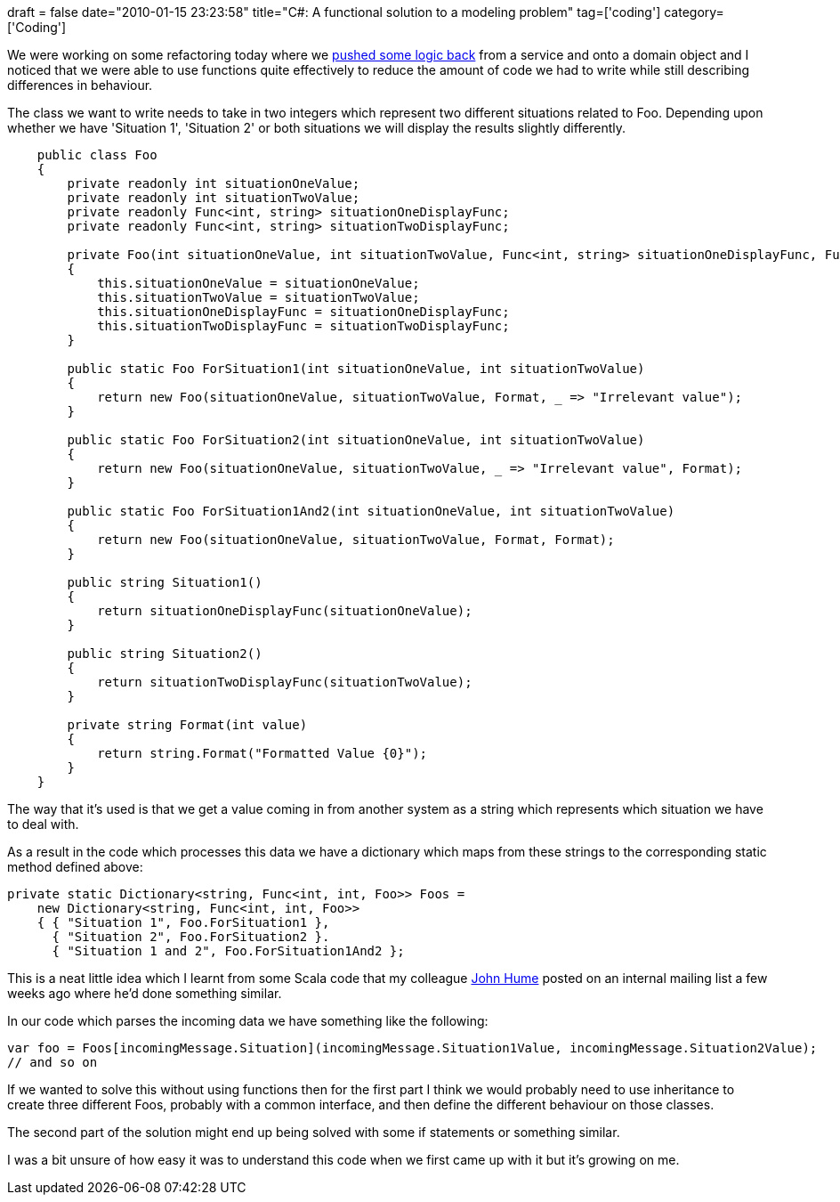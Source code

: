+++
draft = false
date="2010-01-15 23:23:58"
title="C#: A functional solution to a modeling problem"
tag=['coding']
category=['Coding']
+++

We were working on some refactoring today where we http://www.markhneedham.com/blog/2009/11/11/coding-pushing-the-logic-back/[pushed some logic back] from a service and onto a domain object and I noticed that we were able to use functions quite effectively to reduce the amount of code we had to write while still describing differences in behaviour.

The class we want to write needs to take in two integers which represent two different situations related to Foo. Depending upon whether we have 'Situation 1', 'Situation 2' or both situations we will display the results slightly differently.

[source,csharp]
----

    public class Foo
    {
        private readonly int situationOneValue;
        private readonly int situationTwoValue;
        private readonly Func<int, string> situationOneDisplayFunc;
        private readonly Func<int, string> situationTwoDisplayFunc;

        private Foo(int situationOneValue, int situationTwoValue, Func<int, string> situationOneDisplayFunc, Func<int, string> situationTwoDisplayFunc)
        {
            this.situationOneValue = situationOneValue;
            this.situationTwoValue = situationTwoValue;
            this.situationOneDisplayFunc = situationOneDisplayFunc;
            this.situationTwoDisplayFunc = situationTwoDisplayFunc;
        }

        public static Foo ForSituation1(int situationOneValue, int situationTwoValue)
        {
            return new Foo(situationOneValue, situationTwoValue, Format, _ => "Irrelevant value");
        }

        public static Foo ForSituation2(int situationOneValue, int situationTwoValue)
        {
            return new Foo(situationOneValue, situationTwoValue, _ => "Irrelevant value", Format);
        }

        public static Foo ForSituation1And2(int situationOneValue, int situationTwoValue)
        {
            return new Foo(situationOneValue, situationTwoValue, Format, Format);
        }

        public string Situation1()
        {
            return situationOneDisplayFunc(situationOneValue);
        }

        public string Situation2()
        {
            return situationTwoDisplayFunc(situationTwoValue);
        }

        private string Format(int value)
        {
            return string.Format("Formatted Value {0}");
        }
    }
----

The way that it's used is that we get a value coming in from another system as a string which represents which situation we have to deal with.

As a result in the code which processes this data we have a dictionary which maps from these strings to the corresponding static method defined above:

[source,csharp]
----

private static Dictionary<string, Func<int, int, Foo>> Foos =
    new Dictionary<string, Func<int, int, Foo>>
    { { "Situation 1", Foo.ForSituation1 },
      { "Situation 2", Foo.ForSituation2 }.
      { "Situation 1 and 2", Foo.ForSituation1And2 };
----

This is a neat little idea which I learnt from some Scala code that my colleague http://elhumidor.blogspot.com/[John Hume] posted on an internal mailing list a few weeks ago where he'd done something similar.

In our code which parses the incoming data we have something like the following:

[source,csharp]
----

var foo = Foos[incomingMessage.Situation](incomingMessage.Situation1Value, incomingMessage.Situation2Value);
// and so on
----

If we wanted to solve this without using functions then for the first part I think we would probably need to use inheritance to create three different Foos, probably with a common interface, and then define the different behaviour on those classes.

The second part of the solution might end up being solved with some if statements or something similar.

I was a bit unsure of how easy it was to understand this code when we first came up with it but it's growing on me.

